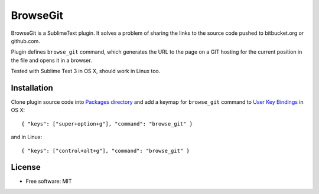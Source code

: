 BrowseGit
=========

BrowseGit is a SublimeText plugin. It solves a problem of sharing the links
to the source code pushed to bitbucket.org or github.com.

Plugin defines ``browse_git`` command, which generates the URL to the page
on a GIT hosting for the current position in the file and opens it in a browser.

Tested with Sublime Text 3 in OS X, should work in Linux too.

Installation
------------

Clone plugin source code into `Packages directory <https://www.sublimetext.com/docs/3/packages.html>`_ and add a keymap for ``browse_git`` command to `User Key Bindings <http://www.sublimetext.com/docs/3/settings.html>`_ in OS X::

    { "keys": ["super+option+g"], "command": "browse_git" }

and in Linux::

    { "keys": ["control+alt+g"], "command": "browse_git" }


License
-------

* Free software: MIT
